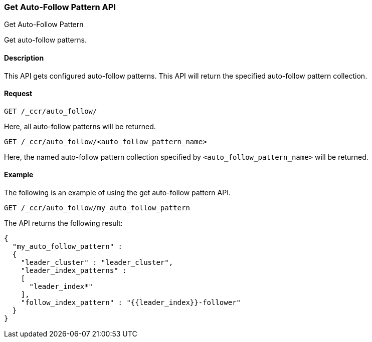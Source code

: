 [role="xpack"]
[testenv="platinum"]
[[ccr-get-auto-follow-pattern]]
=== Get Auto-Follow Pattern API
++++
<titleabbrev>Get Auto-Follow Pattern</titleabbrev>
++++

Get auto-follow patterns.

==== Description

This API gets configured auto-follow patterns. This API will return the
specified auto-follow pattern collection.

==== Request

//////////////////////////

[source,js]
--------------------------------------------------
PUT /_ccr/auto_follow/my_auto_follow_pattern
{
  "leader_cluster" : "leader_cluster",
  "leader_index_patterns" :
  [
    "leader_index*"
  ],
  "follow_index_pattern" : "{{leader_index}}-follower"
}
--------------------------------------------------
// CONSOLE
// TEST[setup:leader_cluster]
// TESTSETUP

[source,js]
--------------------------------------------------
DELETE /_ccr/auto_follow/my_auto_follow_pattern
--------------------------------------------------
// CONSOLE
// TEST
// TEARDOWN

//////////////////////////

[source,js]
--------------------------------------------------
GET /_ccr/auto_follow/
--------------------------------------------------
// CONSOLE

Here, all auto-follow patterns will be returned.

[source,js]
--------------------------------------------------
GET /_ccr/auto_follow/<auto_follow_pattern_name>
--------------------------------------------------
// CONSOLE
// TEST[s/<auto_follow_pattern_name>/my_auto_follow_pattern/]

Here, the named auto-follow pattern collection specified by
`<auto_follow_pattern_name>` will be returned.

==== Example

The following is an example of using the get auto-follow pattern API.

[source,js]
--------------------------------------------------
GET /_ccr/auto_follow/my_auto_follow_pattern
--------------------------------------------------
// CONSOLE
// TEST[setup:leader_cluster]

The API returns the following result:

[source,js]
--------------------------------------------------
{
  "my_auto_follow_pattern" :
  {
    "leader_cluster" : "leader_cluster",
    "leader_index_patterns" :
    [
      "leader_index*"
    ],
    "follow_index_pattern" : "{{leader_index}}-follower"
  }
}
--------------------------------------------------
// TESTRESPONSE
